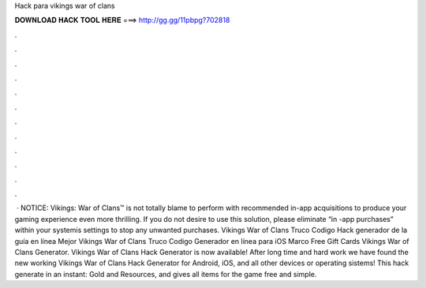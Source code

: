 Hack para vikings war of clans

𝐃𝐎𝐖𝐍𝐋𝐎𝐀𝐃 𝐇𝐀𝐂𝐊 𝐓𝐎𝐎𝐋 𝐇𝐄𝐑𝐄 ===> http://gg.gg/11pbpg?702818

.

.

.

.

.

.

.

.

.

.

.

.

 · NOTICE: Vikings: War of Clans™ is not totally blame to perform with recommended in-app acquisitions to produce your gaming experience even more thrilling. If you do not desire to use this solution, please eliminate “in -app purchases” within your systemis settings to stop any unwanted purchases. Vikings War of Clans Truco Codigo Hack generador de la guía en línea Mejor Vikings War of Clans Truco Codigo Generador en línea para iOS Marco Free Gift Cards Vikings War of Clans Generator. Vikings War of Clans Hack Generator is now available! After long time and hard work we have found the new working Vikings War of Clans Hack Generator for Android, iOS, and all other devices or operating sistems! This hack generate in an instant: Gold and Resources, and gives all items for the game free and simple.